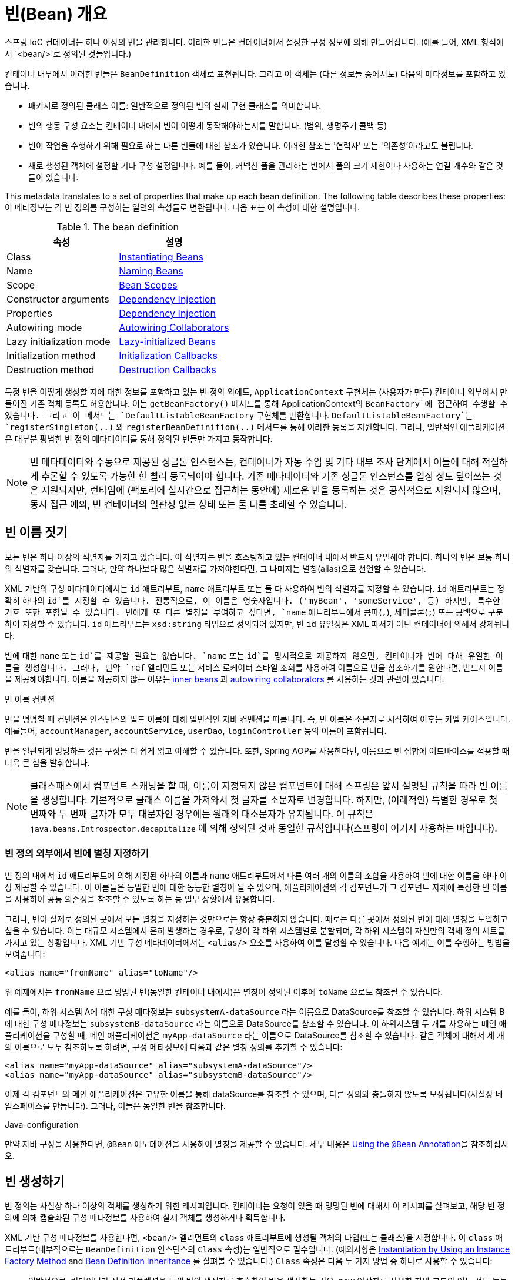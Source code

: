 [[beans-definition]]
= 빈(Bean) 개요

스프링 IoC 컨테이너는 하나 이상의 빈을 관리합니다.
이러한 빈들은 컨테이너에서 설정한 구성 정보에 의해 만들어집니다.
(예를 들어, XML 형식에서 `<bean/>`로 정의된 것들입니다.)

컨테이너 내부에서 이러한 빈들은 `BeanDefinition` 객체로 표현됩니다.
그리고 이 객체는 (다른 정보들 중에서도) 다음의 메타정보를 포함하고 있습니다.

* 패키지로 정의된 클래스 이름: 일반적으로 정의된 빈의 실제 구현 클래스를 의미합니다.
* 빈의 행동 구성 요소는 컨테이너 내에서 빈이 어떻게 동작해야하는지를 말합니다. (범위, 생명주기 콜백 등)
* 빈이 작업을 수행하기 위해 필요로 하는 다른 빈들에 대한 참조가 있습니다. 이러한 참조는 '협력자' 또는 '의존성'이라고도 불립니다.
* 새로 생성된 객체에 설정할 기타 구성 설정입니다. 예를 들어, 커넥션 풀을 관리하는 빈에서 풀의 크기 제한이나 사용하는 연결 개수와 같은 것들이 있습니다.

This metadata translates to a set of properties that make up each bean definition.
The following table describes these properties:
이 메타정보는 각 빈 정의를 구성하는 일련의 속성들로 변환됩니다.
다음 표는 이 속성에 대한 설명입니다.

[[beans-factory-bean-definition-tbl]]
.The bean definition
|===
| 속성| 설명

| Class
| xref:core/beans/definition.adoc#beans-factory-class[Instantiating Beans]

| Name
| xref:core/beans/definition.adoc#beans-beanname[Naming Beans]

| Scope
| xref:core/beans/factory-scopes.adoc[Bean Scopes]

| Constructor arguments
| xref:core/beans/dependencies/factory-collaborators.adoc[Dependency Injection]

| Properties
| xref:core/beans/dependencies/factory-collaborators.adoc[Dependency Injection]

| Autowiring mode
| xref:core/beans/dependencies/factory-autowire.adoc[Autowiring Collaborators]

| Lazy initialization mode
| xref:core/beans/dependencies/factory-lazy-init.adoc[Lazy-initialized Beans]

| Initialization method
| xref:core/beans/factory-nature.adoc#beans-factory-lifecycle-initializingbean[Initialization Callbacks]

| Destruction method
| xref:core/beans/factory-nature.adoc#beans-factory-lifecycle-disposablebean[Destruction Callbacks]
|===

특정 빈을 어떻게 생성할 지에 대한 정보를 포함하고 있는 빈 정의 외에도,
`ApplicationContext` 구현체는 (사용자가 만든) 컨테이너 외부에서 만들어진 기존 객체 등록도 허용합니다.
이는 `getBeanFactory()` 메서드를 통해 ApplicationContext의 `BeanFactory`에 접근하여 수행할 수 있습니다.
그리고 이 메서드는 `DefaultListableBeanFactory` 구현체를 반환합니다.
`DefaultListableBeanFactory`는 `registerSingleton(..)` 와 `registerBeanDefinition(..)`
메서드를 통해 이러한 등록을 지원합니다.
그러나, 일반적인 애플리케이션은 대부분 평범한 빈 정의 메타데이터를 통해 정의된 빈들만 가지고 동작합니다.

[NOTE]
====
빈 메타데이터와 수동으로 제공된 싱글톤 인스턴스는, 컨테이너가 자동 주입 및 기타 내부 조사 단계에서
이들에 대해 적절하게 추론할 수 있도록 가능한 한 빨리 등록되어야 합니다.
기존 메타데이터와 기존 싱글톤 인스턴스를 일정 정도 덮어쓰는 것은 지원되지만,
런타임에 (팩토리에 실시간으로 접근하는 동안에) 새로운 빈을 등록하는 것은 공식적으로 지원되지 않으며,
동시 접근 예외, 빈 컨테이너의 일관성 없는 상태 또는 둘 다를 초래할 수 있습니다.
====



[[beans-beanname]]
== 빈 이름 짓기

모든 빈은 하나 이상의 식별자를 가지고 있습니다.
이 식별자는 빈을 호스팅하고 있는 컨테이너 내에서 반드시 유일해야 합니다.
하나의 빈은 보통 하나의 식별자를 갖습니다.
그러나, 만약 하나보다 많은 식별자를 가져야한다면, 그 나머지는 별칭(alias)으로 선언할 수 있습니다.

XML 기반의 구성 메타데이터에서는 `id` 애트리부트, `name` 애트리부트 또는 둘 다 사용하여 빈의 식별자를 지정할 수 있습니다.
`id` 애트리부트는 정확히 하나의 `id`를 지정할 수 있습니다.
전통적으로, 이 이름은 영숫자입니다. ('myBean', 'someService', 등)
하지만, 특수한 기호 또한 포함될 수 있습니다.
빈에게 또 다른 별칭을 부여하고 싶다면, `name` 애트리부트에서 콤파(`,`), 세미콜론(`;`) 또는 공백으로 구분하여 지정할 수 있습니다.
`id` 애트리부트는 `xsd:string` 타입으로 정의되어 있지만, 빈 `id` 유일성은 XML 파서가 아닌 컨테이너에 의해서 강제됩니다.

빈에 대한 `name` 또는 `id`를 제공할 필요는 없습니다.
`name` 또는 `id`를 명시적으로 제공하지 않으면, 컨테이너가 빈에 대해 유일한 이름을 생성합니다.
그러나, 만약 `ref` 엘리먼트 또는 서비스 로케이터 스타일 조회를 사용하여 이름으로 빈을 참조하기를 원한다면,
반드시 이름을 제공해야합니다.
이름을 제공하지 않는 이유는
xref:core/beans/dependencies/factory-properties-detailed.adoc#beans-inner-beans[inner beans] 과
xref:core/beans/dependencies/factory-autowire.adoc[autowiring collaborators] 를
사용하는 것과 관련이 있습니다.

.빈 이름 컨밴션
****
빈을 명명할 때 컨밴션은 인스턴스의 필드 이름에 대해 일반적인 자바 컨밴션을 따릅니다.
즉, 빈 이름은 소문자로 시작하여 이후는 카멜 케이스입니다.
예를들어, `accountManager`, `accountService`, `userDao`, `loginController` 등의 이름이 포함됩니다.

빈을 일관되게 명명하는 것은 구성을 더 쉽게 읽고 이해할 수 있습니다.
또한, Spring AOP를 사용한다면, 이름으로 빈 집합에 어드바이스를 적용할 때 더욱 큰 힘을 발휘합니다.
****

NOTE: 클래스패스에서 컴포넌트 스캐닝을 할 때, 이름이 지정되지 않은 컴포넌트에 대해 스프링은 앞서 설명된 규칙을 따라 빈 이름을 생성합니다:
기본적으로 클래스 이름을 가져와서 첫 글자를 소문자로 변경합니다.
하지만, (이례적인) 특별한 경우로 첫 번째와 두 번째 글자가 모두 대문자인 경우에는 원래의 대소문자가 유지됩니다.
이 규칙은 `java.beans.Introspector.decapitalize` 에 의해 정의된 것과 동일한 규칙입니다(스프링이 여기서 사용하는 바입니다).


[[beans-beanname-alias]]
=== 빈 정의 외부에서 빈에 별칭 지정하기

빈 정의 내에서 `id` 애트리부트에 의해 지정된 하나의 이름과 `name` 애트리부트에서 다른 여러 개의 이름의 조합을 사용하여
빈에 대한 이름을 하나 이상 제공할 수 있습니다.
이 이름들은 동일한 빈에 대한 동등한 별칭이 될 수 있으며, 애플리케이션의 각 컴포넌트가 그 컴포넌트 자체에
특정한 빈 이름을 사용하여 공통 의존성을 참조할 수 있도록 하는 등 일부 상황에서 유용합니다.

그러나, 빈이 실제로 정의된 곳에서 모든 별칭을 지정하는 것만으로는 항상 충분하지 않습니다.
때로는 다른 곳에서 정의된 빈에 대해 별칭을 도입하고 싶을 수 있습니다.
이는 대규모 시스템에서 흔히 발생하는 경우로, 구성이 각 하위 시스템별로 분할되며,
각 하위 시스템이 자신만의 객체 정의 세트를 가지고 있는 상황입니다.
XML 기반 구성 메타데이터에서는 `<alias/>` 요소를 사용하여 이를 달성할 수 있습니다.
다음 예제는 이를 수행하는 방법을 보여줍니다:

[source,xml,indent=0,subs="verbatim,quotes"]
----
	<alias name="fromName" alias="toName"/>
----

위 예제에서는 `fromName` 으로 명명된 빈(동일한 컨테이너 내에서)은 별칭이 정의된 이후에 `toName` 으로도 참조될 수 있습니다.

예를 들어, 하위 시스템 A에 대한 구성 메타정보는 `subsystemA-dataSource` 라는 이름으로 DataSource를 참조할 수 있습니다.
하위 시스템 B에 대한 구성 메타정보는 `subsystemB-dataSource` 라는 이름으로 DataSource를 참조할 수 있습니다.
이 하위시스템 두 개를 사용하는 메인 애플리케이션을 구성할 때, 메인 애플리케이션은 `myApp-dataSource` 라는 이름으로 DataSource를 참조할 수 있습니다.
같은 객체에 대해서 세 개의 이름으로 모두 참조하도록 하려면, 구성 메타정보에 다음과 같은 별칭 정의를 추가할 수 있습니다:

[source,xml,indent=0,subs="verbatim,quotes"]
----
	<alias name="myApp-dataSource" alias="subsystemA-dataSource"/>
	<alias name="myApp-dataSource" alias="subsystemB-dataSource"/>
----

이제 각 컴포넌트와 메인 애플리케이션은 고유한 이름을 통해 dataSource를 참조할 수 있으며,
다른 정의와 충돌하지 않도록 보장됩니다(사실상 네임스페이스를 만듭니다).
그러나, 이들은 동일한 빈을 참조합니다.


.Java-configuration
****
만약 자바 구성을 사용한다면, `@Bean` 애노테이션을 사용하여 별칭을 제공할 수 있습니다.
세부 내용은 xref:core/beans/java/bean-annotation.adoc[Using the `@Bean` Annotation]을 참조하십시오.
****



[[beans-factory-class]]
== 빈 생성하기

빈 정의는 사실상 하나 이상의 객체를 생성하기 위한 레시피입니다.
컨테이너는 요청이 있을 때 명명된 빈에 대해서 이 레시피를 살펴보고,
해당 빈 정의에 의해 캡슐화된 구성 메타정보를 사용하여 실제 객체를 생성하거나 획득합니다.

XML 기반 구성 메타정보를 사용한다면, `<bean/>` 엘리먼트의 `class` 애트리부트에 생성될 객체의 타입(또는 클래스)을 지정합니다.
이 `class` 애트리부트(내부적으로는 `BeanDefinition` 인스턴스의 `Class` 속성)는 일반적으로 필수입니다.
(예외사항은 xref:core/beans/definition.adoc#beans-factory-class-instance-factory-method[Instantiation by Using an Instance Factory Method] and xref:core/beans/child-bean-definitions.adoc[Bean Definition Inheritance]
를 살펴볼 수 있습니다.)
`Class` 속성은 다음 두 가지 방법 중 하나로 사용할 수 있습니다:

* 일반적으로, 컨테이너가 직접 리플렉션을 통해 빈의 생성자를 호출하여 빈을 생성하는 경우,
new 연산자를 사용한 자바 코드와 어느 정도 동등하게, 생성될 빈 클래스를 지정합니다.
* 객체를 생성하기 위해 호출하는 `static` 팩토리 메서드가 포함된 실제 클래스를 지정합니다.
이렇게 컨테이너가 `static` 팩토리 메서드를 호출하여 빈을 생성하는 경우는 흔하지는 않습니다.
`static` 팩토리 메서드의 호출로부터 반환된 객체 타입은 동일한 클래스 또는 완전히 다른 클래스일 수 있습니다.

.중첩된 클래스 이름
****
중첩 클래스에 대한 빈 정의를 구성하고 싶다면, 중첩 클래스의 바이너리 이름이나 소스 이름 중 하나를 사용할 수 있습니다.

예를 들어, `com.example` 패키지에 `SomeThing`이라는 클래스가 있고, 이 `SomeThing` 클래스에
`static` 중첩 클래스인 `OtherThing`이 있다면, 이들은 달러 기호(`$`) 또는 점(`.`)으로 구분될 수 있습니다.
따라서 빈 정의의 `class` 애트리부트의 값은 `com.example.SomeThing$OtherThing`
또는 `com.example.SomeThing.OtherThing`가 될 것입니다.
****


[[beans-factory-class-ctor]]
=== Instantiation with a Constructor

When you create a bean by the constructor approach, all normal classes are usable by and
compatible with Spring. That is, the class being developed does not need to implement
any specific interfaces or to be coded in a specific fashion. Simply specifying the bean
class should suffice. However, depending on what type of IoC you use for that specific
bean, you may need a default (empty) constructor.

The Spring IoC container can manage virtually any class you want it to manage. It is
not limited to managing true JavaBeans. Most Spring users prefer actual JavaBeans with
only a default (no-argument) constructor and appropriate setters and getters modeled
after the properties in the container. You can also have more exotic non-bean-style
classes in your container. If, for example, you need to use a legacy connection pool
that absolutely does not adhere to the JavaBean specification, Spring can manage it as
well.

With XML-based configuration metadata you can specify your bean class as follows:

[source,xml,indent=0,subs="verbatim,quotes"]
----
	<bean id="exampleBean" class="examples.ExampleBean"/>

	<bean name="anotherExample" class="examples.ExampleBeanTwo"/>
----

For details about the mechanism for supplying arguments to the constructor (if required)
and setting object instance properties after the object is constructed, see
xref:core/beans/dependencies/factory-collaborators.adoc[Injecting Dependencies].


[[beans-factory-class-static-factory-method]]
=== Instantiation with a Static Factory Method

When defining a bean that you create with a static factory method, use the `class`
attribute to specify the class that contains the `static` factory method and an attribute
named `factory-method` to specify the name of the factory method itself. You should be
able to call this method (with optional arguments, as described later) and return a live
object, which subsequently is treated as if it had been created through a constructor.
One use for such a bean definition is to call `static` factories in legacy code.

The following bean definition specifies that the bean will be created by calling a
factory method. The definition does not specify the type (class) of the returned object,
but rather the class containing the factory method. In this example, the
`createInstance()` method must be a `static` method. The following example shows how to
specify a factory method:

[source,xml,indent=0,subs="verbatim,quotes"]
----
	<bean id="clientService"
		class="examples.ClientService"
		factory-method="createInstance"/>
----

The following example shows a class that would work with the preceding bean definition:

[tabs]
======
Java::
+
[source,java,indent=0,subs="verbatim,quotes",role="primary"]
----
	public class ClientService {
		private static ClientService clientService = new ClientService();
		private ClientService() {}

		public static ClientService createInstance() {
			return clientService;
		}
	}
----

Kotlin::
+
[source,kotlin,indent=0,subs="verbatim,quotes",role="secondary"]
----
	class ClientService private constructor() {
		companion object {
			private val clientService = ClientService()
			@JvmStatic
			fun createInstance() = clientService
		}
	}
----
======

For details about the mechanism for supplying (optional) arguments to the factory method
and setting object instance properties after the object is returned from the factory,
see xref:core/beans/dependencies/factory-properties-detailed.adoc[Dependencies and Configuration in Detail].


[[beans-factory-class-instance-factory-method]]
=== Instantiation by Using an Instance Factory Method

Similar to instantiation through a xref:core/beans/definition.adoc#beans-factory-class-static-factory-method[static factory method]
, instantiation with an instance factory method invokes a non-static
method of an existing bean from the container to create a new bean. To use this
mechanism, leave the `class` attribute empty and, in the `factory-bean` attribute,
specify the name of a bean in the current (or parent or ancestor) container that contains
the instance method that is to be invoked to create the object. Set the name of the
factory method itself with the `factory-method` attribute. The following example shows
how to configure such a bean:

[source,xml,indent=0,subs="verbatim,quotes"]
----
	<!-- the factory bean, which contains a method called createClientServiceInstance() -->
	<bean id="serviceLocator" class="examples.DefaultServiceLocator">
		<!-- inject any dependencies required by this locator bean -->
	</bean>

	<!-- the bean to be created via the factory bean -->
	<bean id="clientService"
		factory-bean="serviceLocator"
		factory-method="createClientServiceInstance"/>
----

The following example shows the corresponding class:

[tabs]
======
Java::
+
[source,java,indent=0,subs="verbatim,quotes",role="primary"]
----
	public class DefaultServiceLocator {

		private static ClientService clientService = new ClientServiceImpl();

		public ClientService createClientServiceInstance() {
			return clientService;
		}
	}
----

Kotlin::
+
[source,kotlin,indent=0,subs="verbatim,quotes",role="secondary"]
----
	class DefaultServiceLocator {
		companion object {
			private val clientService = ClientServiceImpl()
		}
		fun createClientServiceInstance(): ClientService {
			return clientService
		}
	}
----
======

One factory class can also hold more than one factory method, as the following example shows:

[source,xml,indent=0,subs="verbatim,quotes"]
----
	<bean id="serviceLocator" class="examples.DefaultServiceLocator">
		<!-- inject any dependencies required by this locator bean -->
	</bean>

	<bean id="clientService"
		factory-bean="serviceLocator"
		factory-method="createClientServiceInstance"/>

	<bean id="accountService"
		factory-bean="serviceLocator"
		factory-method="createAccountServiceInstance"/>
----

The following example shows the corresponding class:

[tabs]
======
Java::
+
[source,java,indent=0,subs="verbatim,quotes",role="primary"]
----
	public class DefaultServiceLocator {

		private static ClientService clientService = new ClientServiceImpl();

		private static AccountService accountService = new AccountServiceImpl();

		public ClientService createClientServiceInstance() {
			return clientService;
		}

		public AccountService createAccountServiceInstance() {
			return accountService;
		}
	}
----

Kotlin::
+
[source,kotlin,indent=0,subs="verbatim,quotes",role="secondary"]
----
	class DefaultServiceLocator {
		companion object {
			private val clientService = ClientServiceImpl()
			private val accountService = AccountServiceImpl()
		}

		fun createClientServiceInstance(): ClientService {
			return clientService
		}

		fun createAccountServiceInstance(): AccountService {
			return accountService
		}
	}
----
======

This approach shows that the factory bean itself can be managed and configured through
dependency injection (DI). See xref:core/beans/dependencies/factory-properties-detailed.adoc[Dependencies and Configuration in Detail]
.

NOTE: In Spring documentation, "factory bean" refers to a bean that is configured in the
Spring container and that creates objects through an
xref:core/beans/definition.adoc#beans-factory-class-instance-factory-method[instance] or
xref:core/beans/definition.adoc#beans-factory-class-static-factory-method[static] factory method. By contrast,
`FactoryBean` (notice the capitalization) refers to a Spring-specific
xref:core/beans/factory-extension.adoc#beans-factory-extension-factorybean[`FactoryBean`] implementation class.


[[beans-factory-type-determination]]
=== Determining a Bean's Runtime Type

The runtime type of a specific bean is non-trivial to determine. A specified class in
the bean metadata definition is just an initial class reference, potentially combined
with a declared factory method or being a `FactoryBean` class which may lead to a
different runtime type of the bean, or not being set at all in case of an instance-level
factory method (which is resolved via the specified `factory-bean` name instead).
Additionally, AOP proxying may wrap a bean instance with an interface-based proxy with
limited exposure of the target bean's actual type (just its implemented interfaces).

The recommended way to find out about the actual runtime type of a particular bean is
a `BeanFactory.getType` call for the specified bean name. This takes all of the above
cases into account and returns the type of object that a `BeanFactory.getBean` call is
going to return for the same bean name.





